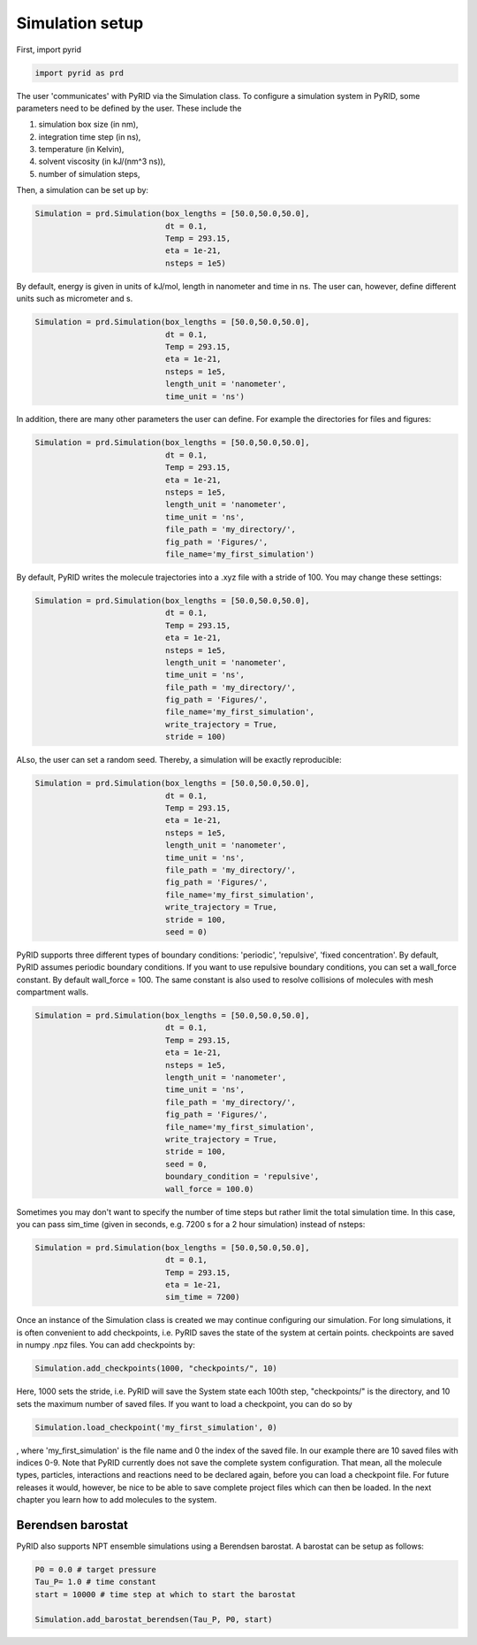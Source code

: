 ================
Simulation setup
================

First, import pyrid

.. code-block:: python

	import pyrid as prd


The user 'communicates' with PyRID via the Simulation class.
To configure a simulation system in PyRID, some parameters need to be defined by the user.
These include the

#. simulation box size (in nm),
#. integration time step (in ns),
#. temperature (in Kelvin),
#. solvent viscosity (in kJ/(nm^3 ns)),
#. number of simulation steps,

Then, a simulation can be set up by:

.. code-block:: python

	Simulation = prd.Simulation(box_lengths = [50.0,50.0,50.0], 
	                            dt = 0.1, 
	                            Temp = 293.15, 
	                            eta = 1e-21, 
	                            nsteps = 1e5)

By default, energy is given in units of kJ/mol, length in nanometer and time in ns. The user can, however, define different units such as micrometer and s.

.. code-block:: python
	
	Simulation = prd.Simulation(box_lengths = [50.0,50.0,50.0], 
	                            dt = 0.1, 
	                            Temp = 293.15, 
	                            eta = 1e-21, 
	                            nsteps = 1e5,
	                            length_unit = 'nanometer', 
	                            time_unit = 'ns')

In addition, there are many other parameters the user can define. For example the directories for files and figures:

.. code-block:: python
	
	Simulation = prd.Simulation(box_lengths = [50.0,50.0,50.0], 
	                            dt = 0.1, 
	                            Temp = 293.15, 
	                            eta = 1e-21, 
	                            nsteps = 1e5,
	                            length_unit = 'nanometer', 
	                            time_unit = 'ns',
	                            file_path = 'my_directory/',
	                            fig_path = 'Figures/',
	                            file_name='my_first_simulation')

By default, PyRID writes the molecule trajectories into a .xyz file with a stride of 100. You may change these settings:

.. code-block:: python

	Simulation = prd.Simulation(box_lengths = [50.0,50.0,50.0], 
	                            dt = 0.1, 
	                            Temp = 293.15, 
	                            eta = 1e-21, 
	                            nsteps = 1e5,
	                            length_unit = 'nanometer', 
	                            time_unit = 'ns',
	                            file_path = 'my_directory/',
	                            fig_path = 'Figures/',
	                            file_name='my_first_simulation',
	                            write_trajectory = True,
	                            stride = 100)

ALso, the user can set a random seed. Thereby, a simulation will be exactly reproducible:

.. code-block:: python

	Simulation = prd.Simulation(box_lengths = [50.0,50.0,50.0], 
	                            dt = 0.1, 
	                            Temp = 293.15, 
	                            eta = 1e-21, 
	                            nsteps = 1e5,
	                            length_unit = 'nanometer', 
	                            time_unit = 'ns',
	                            file_path = 'my_directory/',
	                            fig_path = 'Figures/',
	                            file_name='my_first_simulation',
	                            write_trajectory = True,
	                            stride = 100,
	                            seed = 0)

PyRID supports three different types of boundary conditions: 'periodic', 'repulsive', 'fixed concentration'. By default, PyRID assumes periodic boundary conditions. If you want to use repulsive boundary conditions, you can set a wall_force constant. By default wall_force = 100. The same constant is also used to resolve collisions of molecules with mesh compartment walls.

.. code-block:: python

	Simulation = prd.Simulation(box_lengths = [50.0,50.0,50.0], 
	                            dt = 0.1, 
	                            Temp = 293.15, 
	                            eta = 1e-21, 
	                            nsteps = 1e5,
	                            length_unit = 'nanometer', 
	                            time_unit = 'ns',
	                            file_path = 'my_directory/',
	                            fig_path = 'Figures/',
	                            file_name='my_first_simulation',
	                            write_trajectory = True,
	                            stride = 100,
	                            seed = 0,
	                            boundary_condition = 'repulsive',
	                            wall_force = 100.0)


Sometimes you may don't want to specify the number of time steps but rather limit the total simulation time. In this case, you can pass sim_time (given in seconds, e.g. 7200 s for a 2 hour simulation) instead of nsteps:

.. code-block:: python

	Simulation = prd.Simulation(box_lengths = [50.0,50.0,50.0], 
	                            dt = 0.1, 
	                            Temp = 293.15, 
	                            eta = 1e-21, 
	                            sim_time = 7200)

Once an instance of the Simulation class is created we may continue configuring our simulation.
For long simulations, it is often convenient to add checkpoints, i.e. PyRID saves the state of the system at certain points. checkpoints are saved in numpy .npz files. You can add checkpoints by:

.. code-block:: python

	Simulation.add_checkpoints(1000, "checkpoints/", 10)

Here, 1000 sets the stride, i.e. PyRID will save the System state each 100th step, "checkpoints/" is the directory, and 10 sets the maximum number of saved files.
If you want to load a checkpoint, you can do so by

.. code-block:: python

	Simulation.load_checkpoint('my_first_simulation', 0)

, where 'my_first_simulation' is the file name and 0 the index of the saved file. In our example there are 10 saved files with indices 0-9. Note that PyRID currently does not save the complete system configuration. That mean, all the molecule types, particles, interactions and reactions need to be declared again, before you can load a checkpoint file. For future releases it would, however, be nice to be able to save complete project files which can then be loaded.
In the next chapter you learn how to add molecules to the system.

Berendsen barostat
------------------

PyRID also supports NPT ensemble simulations using a Berendsen barostat. A barostat can be setup as follows:

.. code-block:: python

    P0 = 0.0 # target pressure
    Tau_P= 1.0 # time constant
    start = 10000 # time step at which to start the barostat
    
    Simulation.add_barostat_berendsen(Tau_P, P0, start)